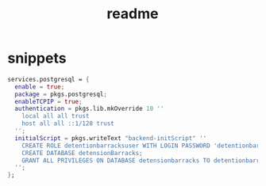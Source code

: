 #+TITLE: readme
* snippets
#+BEGIN_SRC nix
services.postgresql = {
  enable = true;
  package = pkgs.postgresql;
  enableTCPIP = true;
  authentication = pkgs.lib.mkOverride 10 ''
    local all all trust
    host all all ::1/128 trust
  '';
  initialScript = pkgs.writeText "backend-initScript" ''
    CREATE ROLE detentionbarracksuser WITH LOGIN PASSWORD 'detentionbarrackspassword' CREATEDB;
    CREATE DATABASE detensionBarracks;
    GRANT ALL PRIVILEGES ON DATABASE detensionbarracks TO detentionbarracksuser;
  '';
};
#+END_SRC
